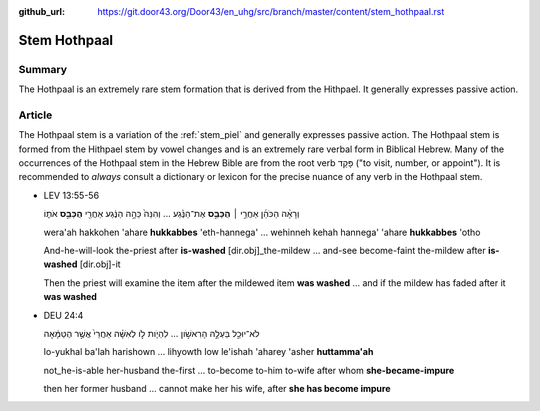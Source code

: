 :github_url: https://git.door43.org/Door43/en_uhg/src/branch/master/content/stem_hothpaal.rst

.. _stem_hothpaal:

Stem Hothpaal
=============

Summary
-------

The Hothpaal is an extremely rare stem formation that is derived from
the Hithpael. It generally expresses passive action.

Article
-------

The Hothpaal stem is a variation of the :ref:`stem_piel`
and generally expresses passive action. The Hothpaal stem is formed from
the Hithpael stem by vowel changes and is an extremely rare verbal form
in Biblical Hebrew. Many of the occurrences of the Hothpaal stem in the
Hebrew Bible are from the root verb פָּקַד ("to visit, number, or
appoint"). It is recommended to *always* consult a dictionary or lexicon
for the precise nuance of any verb in the Hothpaal stem.

-  LEV 13:55-56

   .. raw:: html

      <table border="1" class="docutils">

   .. raw:: html

      <colgroup>

   .. raw:: html

      <col width="100%" />

   .. raw:: html

      </colgroup>

   .. raw:: html

      <tbody valign="top">

   .. raw:: html

      <tr class="row-odd" align="right">

   .. raw:: html

      <td>

   וְרָאָ֨ה הַכֹּהֵ֜ן אַחֲרֵ֣י ׀ **הֻכַּבֵּ֣ס** אֶת־הַנֶּ֗גַע ...
   וְהִנֵּה֙ כֵּהָ֣ה הַנֶּ֔גַע אַחֲרֵ֖י **הֻכַּבֵּ֣ס** אֹת֑וֹ

   .. raw:: html

      </td>

   .. raw:: html

      </tr>

   .. raw:: html

      <tr class="row-even">

   .. raw:: html

      <td>

   wera'ah hakkohen 'ahare **hukkabbes** 'eth-hannega' ... wehinneh
   kehah hannega' 'ahare **hukkabbes** 'otho

   .. raw:: html

      </td>

   .. raw:: html

      </tr>

   .. raw:: html

      <tr class="row-odd">

   .. raw:: html

      <td>

   And-he-will-look the-priest after **is-washed** [dir.obj]\_the-mildew
   ... and-see become-faint the-mildew after **is-washed** [dir.obj]-it

   .. raw:: html

      </td>

   .. raw:: html

      </tr>

   .. raw:: html

      <tr class="row-even">

   .. raw:: html

      <td>

   Then the priest will examine the item after the mildewed item **was
   washed** ... and if the mildew has faded after it **was washed**

   .. raw:: html

      </td>

   .. raw:: html

      </tr>

   .. raw:: html

      </tbody>

   .. raw:: html

      </table>

-  DEU 24:4

   .. raw:: html

      <table border="1" class="docutils">

   .. raw:: html

      <colgroup>

   .. raw:: html

      <col width="100%" />

   .. raw:: html

      </colgroup>

   .. raw:: html

      <tbody valign="top">

   .. raw:: html

      <tr class="row-odd" align="right">

   .. raw:: html

      <td>

   לֹא־יוּכַ֣ל בַּעְלָ֣הּ הָרִאשֹׁ֣ון ... לִהְיֹ֧ות לֹ֣ו לְאִשָּׁ֗ה
   אַחֲרֵי֙ אֲשֶׁ֣ר הֻטַּמָּ֔אָה

   .. raw:: html

      </td>

   .. raw:: html

      </tr>

   .. raw:: html

      <tr class="row-even">

   .. raw:: html

      <td>

   lo-yukhal ba'lah harishown ... lihyowth low le'ishah 'aharey 'asher
   **huttamma'ah**

   .. raw:: html

      </td>

   .. raw:: html

      </tr>

   .. raw:: html

      <tr class="row-odd">

   .. raw:: html

      <td>

   not\_he-is-able her-husband the-first ... to-become to-him to-wife
   after whom **she-became-impure**

   .. raw:: html

      </td>

   .. raw:: html

      </tr>

   .. raw:: html

      <tr class="row-even">

   .. raw:: html

      <td>

   then her former husband ... cannot make her his wife, after **she has
   become impure**

   .. raw:: html

      </td>

   .. raw:: html

      </tr>

   .. raw:: html

      </tbody>

   .. raw:: html

      </table>
